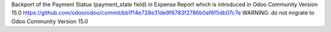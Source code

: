 Backport of the Payment Status (payment_state field) in Expense Report which is introduced in Odoo Community Version 15.0
https://github.com/odoo/odoo/commit/bb1f14e728e31de9f6783f2786b0af6f5db07c7e
WARNING: do not migrate to Odoo Community Version 15.0
